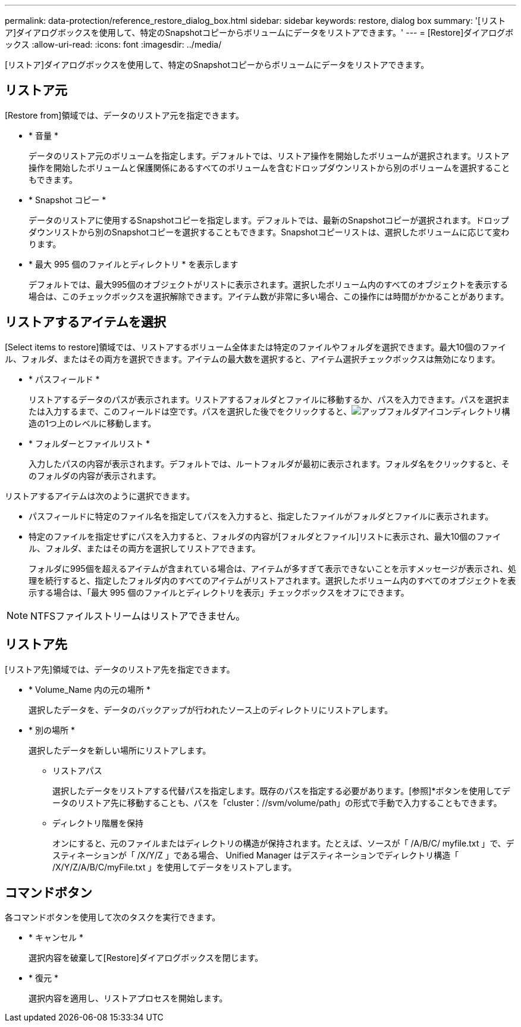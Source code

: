 ---
permalink: data-protection/reference_restore_dialog_box.html 
sidebar: sidebar 
keywords: restore, dialog box 
summary: '[リストア]ダイアログボックスを使用して、特定のSnapshotコピーからボリュームにデータをリストアできます。' 
---
= [Restore]ダイアログボックス
:allow-uri-read: 
:icons: font
:imagesdir: ../media/


[role="lead"]
[リストア]ダイアログボックスを使用して、特定のSnapshotコピーからボリュームにデータをリストアできます。



== リストア元

[Restore from]領域では、データのリストア元を指定できます。

* * 音量 *
+
データのリストア元のボリュームを指定します。デフォルトでは、リストア操作を開始したボリュームが選択されます。リストア操作を開始したボリュームと保護関係にあるすべてのボリュームを含むドロップダウンリストから別のボリュームを選択することもできます。

* * Snapshot コピー *
+
データのリストアに使用するSnapshotコピーを指定します。デフォルトでは、最新のSnapshotコピーが選択されます。ドロップダウンリストから別のSnapshotコピーを選択することもできます。Snapshotコピーリストは、選択したボリュームに応じて変わります。

* * 最大 995 個のファイルとディレクトリ * を表示します
+
デフォルトでは、最大995個のオブジェクトがリストに表示されます。選択したボリューム内のすべてのオブジェクトを表示する場合は、このチェックボックスを選択解除できます。アイテム数が非常に多い場合、この操作には時間がかかることがあります。





== リストアするアイテムを選択

[Select items to restore]領域では、リストアするボリューム全体または特定のファイルやフォルダを選択できます。最大10個のファイル、フォルダ、またはその両方を選択できます。アイテムの最大数を選択すると、アイテム選択チェックボックスは無効になります。

* * パスフィールド *
+
リストアするデータのパスが表示されます。リストアするフォルダとファイルに移動するか、パスを入力できます。パスを選択または入力するまで、このフィールドは空です。パスを選択した後でをクリックすると、image:../media/icon_upfolder.gif["アップフォルダアイコン"]ディレクトリ構造の1つ上のレベルに移動します。

* * フォルダーとファイルリスト *
+
入力したパスの内容が表示されます。デフォルトでは、ルートフォルダが最初に表示されます。フォルダ名をクリックすると、そのフォルダの内容が表示されます。



リストアするアイテムは次のように選択できます。

* パスフィールドに特定のファイル名を指定してパスを入力すると、指定したファイルがフォルダとファイルに表示されます。
* 特定のファイルを指定せずにパスを入力すると、フォルダの内容が[フォルダとファイル]リストに表示され、最大10個のファイル、フォルダ、またはその両方を選択してリストアできます。
+
フォルダに995個を超えるアイテムが含まれている場合は、アイテムが多すぎて表示できないことを示すメッセージが表示され、処理を続行すると、指定したフォルダ内のすべてのアイテムがリストアされます。選択したボリューム内のすべてのオブジェクトを表示する場合は、「最大 995 個のファイルとディレクトリを表示」チェックボックスをオフにできます。



[NOTE]
====
NTFSファイルストリームはリストアできません。

====


== リストア先

[リストア先]領域では、データのリストア先を指定できます。

* * Volume_Name 内の元の場所 *
+
選択したデータを、データのバックアップが行われたソース上のディレクトリにリストアします。

* * 別の場所 *
+
選択したデータを新しい場所にリストアします。

+
** リストアパス
+
選択したデータをリストアする代替パスを指定します。既存のパスを指定する必要があります。[参照]*ボタンを使用してデータのリストア先に移動することも、パスを「cluster：//svm/volume/path」の形式で手動で入力することもできます。

** ディレクトリ階層を保持
+
オンにすると、元のファイルまたはディレクトリの構造が保持されます。たとえば、ソースが「 /A/B/C/ myfile.txt 」で、デスティネーションが「 /X/Y/Z 」である場合、 Unified Manager はデスティネーションでディレクトリ構造「 /X/Y/Z/A/B/C/myFile.txt 」を使用してデータをリストアします。







== コマンドボタン

各コマンドボタンを使用して次のタスクを実行できます。

* * キャンセル *
+
選択内容を破棄して[Restore]ダイアログボックスを閉じます。

* * 復元 *
+
選択内容を適用し、リストアプロセスを開始します。


